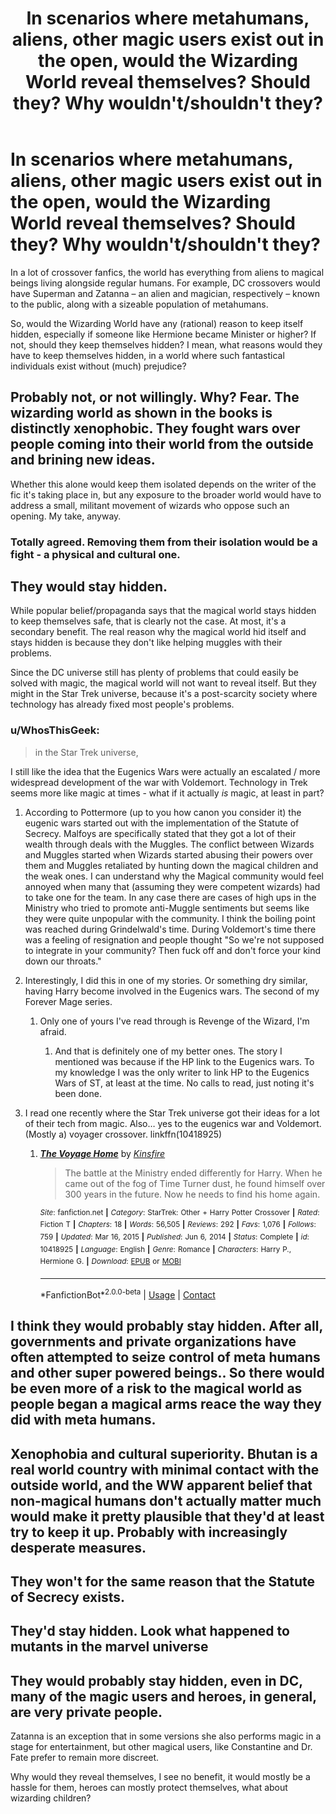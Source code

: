 #+TITLE: In scenarios where metahumans, aliens, other magic users exist out in the open, would the Wizarding World reveal themselves? Should they? Why wouldn't/shouldn't they?

* In scenarios where metahumans, aliens, other magic users exist out in the open, would the Wizarding World reveal themselves? Should they? Why wouldn't/shouldn't they?
:PROPERTIES:
:Author: Dux-El52
:Score: 15
:DateUnix: 1615818654.0
:DateShort: 2021-Mar-15
:FlairText: Discussion
:END:
In a lot of crossover fanfics, the world has everything from aliens to magical beings living alongside regular humans. For example, DC crossovers would have Superman and Zatanna -- an alien and magician, respectively -- known to the public, along with a sizeable population of metahumans.

So, would the Wizarding World have any (rational) reason to keep itself hidden, especially if someone like Hermione became Minister or higher? If not, should they keep themselves hidden? I mean, what reasons would they have to keep themselves hidden, in a world where such fantastical individuals exist without (much) prejudice?


** Probably not, or not willingly. Why? Fear. The wizarding world as shown in the books is distinctly xenophobic. They fought wars over people coming into their world from the outside and brining new ideas.

Whether this alone would keep them isolated depends on the writer of the fic it's taking place in, but any exposure to the broader world would have to address a small, militant movement of wizards who oppose such an opening. My take, anyway.
:PROPERTIES:
:Author: Darthmarrs
:Score: 16
:DateUnix: 1615818994.0
:DateShort: 2021-Mar-15
:END:

*** Totally agreed. Removing them from their isolation would be a fight - a physical and cultural one.
:PROPERTIES:
:Author: Avalon1632
:Score: 4
:DateUnix: 1615850135.0
:DateShort: 2021-Mar-16
:END:


** They would stay hidden.

While popular belief/propaganda says that the magical world stays hidden to keep themselves safe, that is clearly not the case. At most, it's a secondary benefit. The real reason why the magical world hid itself and stays hidden is because they don't like helping muggles with their problems.

Since the DC universe still has plenty of problems that could easily be solved with magic, the magical world will not want to reveal itself. But they might in the Star Trek universe, because it's a post-scarcity society where technology has already fixed most people's problems.
:PROPERTIES:
:Author: TheLetterJ0
:Score: 10
:DateUnix: 1615825227.0
:DateShort: 2021-Mar-15
:END:

*** u/WhosThisGeek:
#+begin_quote
  in the Star Trek universe,
#+end_quote

I still like the idea that the Eugenics Wars were actually an escalated / more widespread development of the war with Voldemort. Technology in Trek seems more like magic at times - what if it actually /is/ magic, at least in part?
:PROPERTIES:
:Author: WhosThisGeek
:Score: 4
:DateUnix: 1615846851.0
:DateShort: 2021-Mar-16
:END:

**** According to Pottermore (up to you how canon you consider it) the eugenic wars started out with the implementation of the Statute of Secrecy. Malfoys are specifically stated that they got a lot of their wealth through deals with the Muggles. The conflict between Wizards and Muggles started when Wizards started abusing their powers over them and Muggles retaliated by hunting down the magical children and the weak ones. I can understand why the Magical community would feel annoyed when many that (assuming they were competent wizards) had to take one for the team. In any case there are cases of high ups in the Ministry who tried to promote anti-Muggle sentiments but seems like they were quite unpopular with the community. I think the boiling point was reached during Grindelwald's time. During Voldemort's time there was a feeling of resignation and people thought "So we're not supposed to integrate in your community? Then fuck off and don't force your kind down our throats."
:PROPERTIES:
:Author: I_love_DPs
:Score: 4
:DateUnix: 1615851039.0
:DateShort: 2021-Mar-16
:END:


**** Interestingly, I did this in one of my stories. Or something dry similar, having Harry become involved in the Eugenics wars. The second of my Forever Mage series.
:PROPERTIES:
:Author: Darthmarrs
:Score: 3
:DateUnix: 1615867047.0
:DateShort: 2021-Mar-16
:END:

***** Only one of yours I've read through is Revenge of the Wizard, I'm afraid.
:PROPERTIES:
:Author: WhosThisGeek
:Score: 2
:DateUnix: 1615873557.0
:DateShort: 2021-Mar-16
:END:

****** And that is definitely one of my better ones. The story I mentioned was because if the HP link to the Eugenics wars. To my knowledge I was the only writer to link HP to the Eugenics Wars of ST, at least at the time. No calls to read, just noting it's been done.
:PROPERTIES:
:Author: Darthmarrs
:Score: 3
:DateUnix: 1615898776.0
:DateShort: 2021-Mar-16
:END:


**** I read one recently where the Star Trek universe got their ideas for a lot of their tech from magic. Also... yes to the eugenics war and Voldemort. (Mostly a) voyager crossover. linkffn(10418925)
:PROPERTIES:
:Author: hrmdurr
:Score: 2
:DateUnix: 1615979317.0
:DateShort: 2021-Mar-17
:END:

***** [[https://www.fanfiction.net/s/10418925/1/][*/The Voyage Home/*]] by [[https://www.fanfiction.net/u/541374/Kinsfire][/Kinsfire/]]

#+begin_quote
  The battle at the Ministry ended differently for Harry. When he came out of the fog of Time Turner dust, he found himself over 300 years in the future. Now he needs to find his home again.
#+end_quote

^{/Site/:} ^{fanfiction.net} ^{*|*} ^{/Category/:} ^{StarTrek:} ^{Other} ^{+} ^{Harry} ^{Potter} ^{Crossover} ^{*|*} ^{/Rated/:} ^{Fiction} ^{T} ^{*|*} ^{/Chapters/:} ^{18} ^{*|*} ^{/Words/:} ^{56,505} ^{*|*} ^{/Reviews/:} ^{292} ^{*|*} ^{/Favs/:} ^{1,076} ^{*|*} ^{/Follows/:} ^{759} ^{*|*} ^{/Updated/:} ^{Mar} ^{16,} ^{2015} ^{*|*} ^{/Published/:} ^{Jun} ^{6,} ^{2014} ^{*|*} ^{/Status/:} ^{Complete} ^{*|*} ^{/id/:} ^{10418925} ^{*|*} ^{/Language/:} ^{English} ^{*|*} ^{/Genre/:} ^{Romance} ^{*|*} ^{/Characters/:} ^{Harry} ^{P.,} ^{Hermione} ^{G.} ^{*|*} ^{/Download/:} ^{[[http://www.ff2ebook.com/old/ffn-bot/index.php?id=10418925&source=ff&filetype=epub][EPUB]]} ^{or} ^{[[http://www.ff2ebook.com/old/ffn-bot/index.php?id=10418925&source=ff&filetype=mobi][MOBI]]}

--------------

*FanfictionBot*^{2.0.0-beta} | [[https://github.com/FanfictionBot/reddit-ffn-bot/wiki/Usage][Usage]] | [[https://www.reddit.com/message/compose?to=tusing][Contact]]
:PROPERTIES:
:Author: FanfictionBot
:Score: 2
:DateUnix: 1615979338.0
:DateShort: 2021-Mar-17
:END:


** I think they would probably stay hidden. After all, governments and private organizations have often attempted to seize control of meta humans and other super powered beings.. So there would be even more of a risk to the magical world as people began a magical arms reace the way they did with meta humans.
:PROPERTIES:
:Author: nickytheginger
:Score: 3
:DateUnix: 1615822811.0
:DateShort: 2021-Mar-15
:END:


** Xenophobia and cultural superiority. Bhutan is a real world country with minimal contact with the outside world, and the WW apparent belief that non-magical humans don't actually matter much would make it pretty plausible that they'd at least try to keep it up. Probably with increasingly desperate measures.
:PROPERTIES:
:Author: horrorshowjack
:Score: 2
:DateUnix: 1615929839.0
:DateShort: 2021-Mar-17
:END:


** They won't for the same reason that the Statute of Secrecy exists.
:PROPERTIES:
:Score: 0
:DateUnix: 1615833004.0
:DateShort: 2021-Mar-15
:END:


** They'd stay hidden. Look what happened to mutants in the marvel universe
:PROPERTIES:
:Author: Bubba1234562
:Score: 1
:DateUnix: 1615879004.0
:DateShort: 2021-Mar-16
:END:


** They would probably stay hidden, even in DC, many of the magic users and heroes, in general, are very private people.

Zatanna is an exception that in some versions she also performs magic in a stage for entertainment, but other magical users, like Constantine and Dr. Fate prefer to remain more discreet.

Why would they reveal themselves, I see no benefit, it would mostly be a hassle for them, heroes can mostly protect themselves, what about wizarding children?
:PROPERTIES:
:Author: Kellar21
:Score: 1
:DateUnix: 1615910315.0
:DateShort: 2021-Mar-16
:END:
